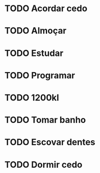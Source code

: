 * TODO Acordar cedo
SCHEDULED: <2024-05-17 sex .+1d>
:PROPERTIES:
:STYLE:    habit
:END:
* TODO Almoçar
SCHEDULED: <2024-05-17 sex .+1d>
:PROPERTIES:
:STYLE:    habit
:END:
* TODO Estudar
SCHEDULED: <2024-05-16 qui .+1d>
:PROPERTIES:
:STYLE:    habit
:END:

* TODO Programar
SCHEDULED: <2024-05-16 qui .+1d>
:PROPERTIES:
:STYLE:    habit
:END:

* TODO 1200kl
SCHEDULED: <2024-05-17 sex .+1d>
:PROPERTIES:
:STYLE:    habit
:END:

* TODO Tomar banho
SCHEDULED: <2024-05-17 sex .+1d>
:PROPERTIES:
:STYLE:    habit
:END:
* TODO Escovar dentes
SCHEDULED: <2024-05-17 sex .+1d>
:PROPERTIES:
:STYLE:    habit
:END:
* TODO Dormir cedo
SCHEDULED: <2024-05-16 qui .+1d>
:PROPERTIES:
:STYLE:    habit
:END:
